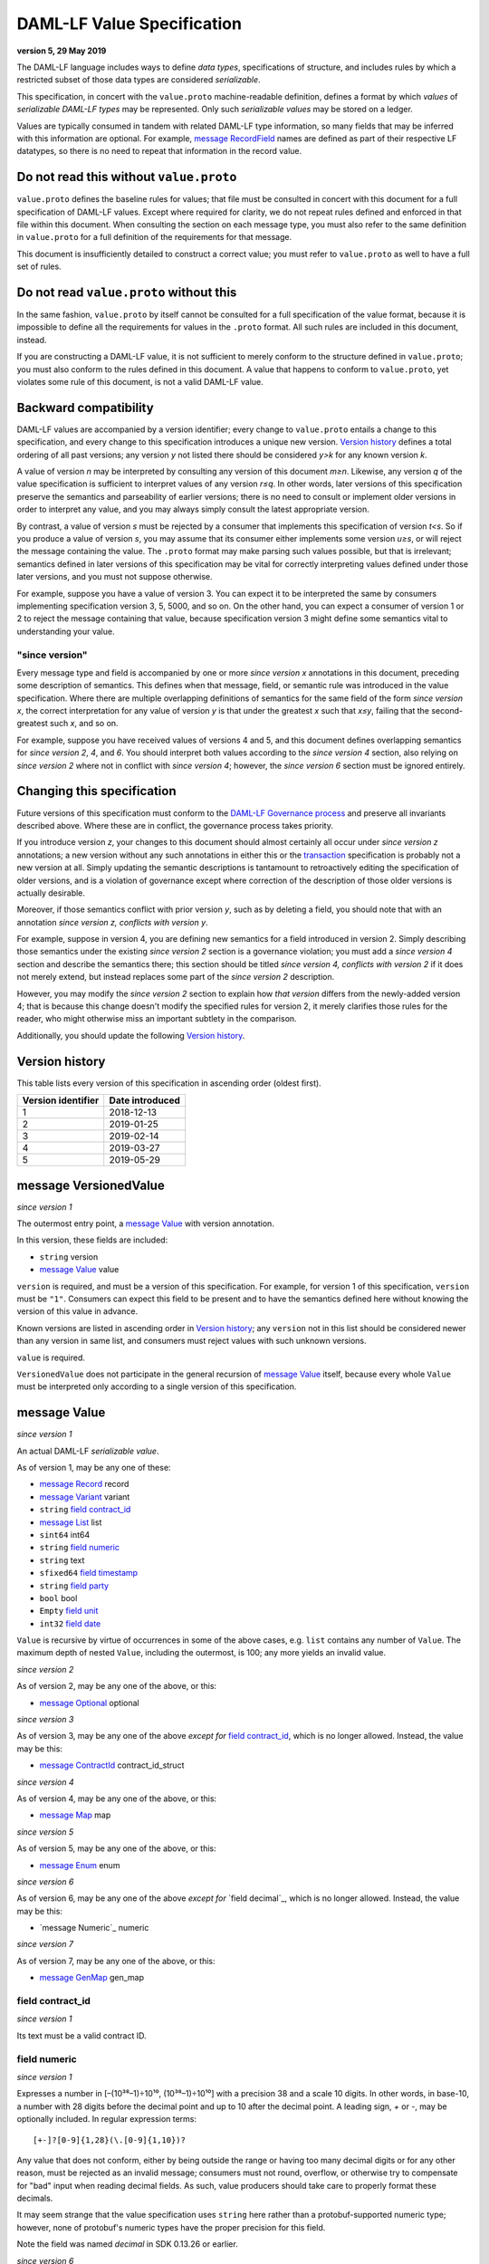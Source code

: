 .. Copyright (c) 2019 The DAML Authors. All rights reserved.
.. SPDX-License-Identifier: Apache-2.0

DAML-LF Value Specification
===========================

**version 5, 29 May 2019**

The DAML-LF language includes ways to define *data types*,
specifications of structure, and includes rules by which a restricted
subset of those data types are considered *serializable*.

This specification, in concert with the ``value.proto`` machine-readable
definition, defines a format by which *values* of *serializable DAML-LF
types* may be represented.  Only such *serializable values* may be
stored on a ledger.

Values are typically consumed in tandem with related DAML-LF type
information, so many fields that may be inferred with this information
are optional.  For example, `message RecordField`_ names are defined as
part of their respective LF datatypes, so there is no need to repeat
that information in the record value.

Do not read this without ``value.proto``
^^^^^^^^^^^^^^^^^^^^^^^^^^^^^^^^^^^^^^^^

``value.proto`` defines the baseline rules for values; that file must be
consulted in concert with this document for a full specification of
DAML-LF values.  Except where required for clarity, we do not repeat
rules defined and enforced in that file within this document.  When
consulting the section on each message type, you must also refer to the
same definition in ``value.proto`` for a full definition of the
requirements for that message.

This document is insufficiently detailed to construct a correct value;
you must refer to ``value.proto`` as well to have a full set of rules.

Do not read ``value.proto`` without this
^^^^^^^^^^^^^^^^^^^^^^^^^^^^^^^^^^^^^^^^

In the same fashion, ``value.proto`` by itself cannot be consulted for a
full specification of the value format, because it is impossible to
define all the requirements for values in the ``.proto`` format.  All
such rules are included in this document, instead.

If you are constructing a DAML-LF value, it is not sufficient to merely
conform to the structure defined in ``value.proto``; you must also
conform to the rules defined in this document.  A value that happens to
conform to ``value.proto``, yet violates some rule of this document, is
not a valid DAML-LF value.

Backward compatibility
^^^^^^^^^^^^^^^^^^^^^^

DAML-LF values are accompanied by a version identifier; every change to
``value.proto`` entails a change to this specification, and every change
to this specification introduces a unique new version.  `Version
history`_ defines a total ordering of all past versions; any version *y*
not listed there should be considered *y>k* for any known version *k*.

A value of version *n* may be interpreted by consulting any version of
this document *m≥n*.  Likewise, any version *q* of the value
specification is sufficient to interpret values of any version *r≤q*.
In other words, later versions of this specification preserve the
semantics and parseability of earlier versions; there is no need to
consult or implement older versions in order to interpret any value, and
you may always simply consult the latest appropriate version.

By contrast, a value of version *s* must be rejected by a
consumer that implements this specification of version *t<s*.  So if you
produce a value of version *s*, you may assume that its consumer either
implements some version *u≥s*, or will reject the message containing the
value.  The ``.proto`` format may make parsing such values possible, but
that is irrelevant; semantics defined in later versions of this
specification may be vital for correctly interpreting values defined
under those later versions, and you must not suppose otherwise.

For example, suppose you have a value of version 3.  You can expect it
to be interpreted the same by consumers implementing specification
version 3, 5, 5000, and so on.  On the other hand, you can expect a
consumer of version 1 or 2 to reject the message containing that value,
because specification version 3 might define some semantics vital to
understanding your value.

"since version"
~~~~~~~~~~~~~~~

Every message type and field is accompanied by one or more *since
version x* annotations in this document, preceding some description of
semantics.  This defines when that message, field, or semantic rule was
introduced in the value specification.  Where there are multiple
overlapping definitions of semantics for the same field of the form
*since version x*, the correct interpretation for any value of version
*y* is that under the greatest *x* such that *x≤y*, failing that the
second-greatest such *x*, and so on.

For example, suppose you have received values of versions 4 and 5, and
this document defines overlapping semantics for *since version 2*, *4*,
and *6*.  You should interpret both values according to the *since
version 4* section, also relying on *since version 2* where not in
conflict with *since version 4*; however, the *since version 6* section
must be ignored entirely.

Changing this specification
^^^^^^^^^^^^^^^^^^^^^^^^^^^

Future versions of this specification must conform to the `DAML-LF
Governance process`_ and preserve all invariants described above.  Where
these are in conflict, the governance process takes priority.

If you introduce version *z*, your changes to this document should
almost certainly all occur under *since version z* annotations; a new
version without any such annotations in either this or the
`transaction`_ specification is probably not a new version at all.
Simply updating the semantic descriptions is tantamount to retroactively
editing the specification of older versions, and is a violation of
governance except where correction of the description of those older
versions is actually desirable.

Moreover, if those semantics conflict with prior version *y*, such as by
deleting a field, you should note that with an annotation *since version
z, conflicts with version y*.

For example, suppose in version 4, you are defining new semantics for a
field introduced in version 2.  Simply describing those semantics under
the existing *since version 2* section is a governance violation; you
must add a *since version 4* section and describe the semantics there;
this section should be titled *since version 4, conflicts with version
2* if it does not merely extend, but instead replaces some part of the
*since version 2* description.

However, you may modify the *since version 2* section to explain how
*that version* differs from the newly-added version 4; that is because
this change doesn't modify the specified rules for version 2, it merely
clarifies those rules for the reader, who might otherwise miss an
important subtlety in the comparison.

Additionally, you should update the following `Version history`_.

.. _`DAML-LF Governance process`: ../governance.rst
.. _`transaction`: transaction.rst

Version history
^^^^^^^^^^^^^^^

This table lists every version of this specification in ascending order
(oldest first).

+--------------------+-----------------+
| Version identifier | Date introduced |
+====================+=================+
|                  1 |      2018-12-13 |
+--------------------+-----------------+
|                  2 |      2019-01-25 |
+--------------------+-----------------+
|                  3 |      2019-02-14 |
+--------------------+-----------------+
|                  4 |      2019-03-27 |
+--------------------+-----------------+
|                  5 |      2019-05-29 |
+--------------------+-----------------+

message VersionedValue
^^^^^^^^^^^^^^^^^^^^^^

*since version 1*

The outermost entry point, a `message Value`_ with version annotation.

In this version, these fields are included:

* ``string`` version
* `message Value`_ value

``version`` is required, and must be a version of this specification.
For example, for version 1 of this specification, ``version`` must be
``"1"``.  Consumers can expect this field to be present and to
have the semantics defined here without knowing the version of this
value in advance.

Known versions are listed in ascending order in `Version history`_; any
``version`` not in this list should be considered newer than any version
in same list, and consumers must reject values with such unknown
versions.

``value`` is required.

``VersionedValue`` does not participate in the general recursion of
`message Value`_ itself, because every whole ``Value`` must be
interpreted only according to a single version of this specification.

message Value
^^^^^^^^^^^^^

*since version 1*
 
An actual DAML-LF *serializable value*.

As of version 1, may be any one of these:

* `message Record`_ record
* `message Variant`_ variant
* ``string`` `field contract_id`_
* `message List`_ list
* ``sint64`` int64
* ``string`` `field numeric`_
* ``string`` text
* ``sfixed64`` `field timestamp`_
* ``string`` `field party`_
* ``bool`` bool
* ``Empty`` `field unit`_
* ``int32`` `field date`_

``Value`` is recursive by virtue of occurrences in some of the above
cases, e.g. ``list`` contains any number of ``Value``. The maximum depth
of nested ``Value``, including the outermost, is 100; any more yields an
invalid value.

*since version 2*

As of version 2, may be any one of the above, or this:

* `message Optional`_ optional

*since version 3*

As of version 3, may be any one of the above *except for* `field
contract_id`_, which is no longer allowed.  Instead, the value may be
this:

* `message ContractId`_ contract_id_struct

*since version 4*

As of version 4, may be any one of the above, or this:

* `message Map`_ map

*since version 5*

As of version 5, may be any one of the above, or this:

* `message Enum`_ enum

*since version 6*

As of version 6, may be any one of the above *except for* `field
decimal`_, which is no longer allowed.  Instead, the value may be
this:

* `message Numeric`_ numeric

*since version 7*

As of version 7, may be any one of the above, or this:

* `message GenMap`_ gen_map


field contract_id
~~~~~~~~~~~~~~~~~

*since version 1*

Its text must be a valid contract ID.

field numeric
~~~~~~~~~~~~~

*since version 1*

Expresses a number in [–(10³⁸–1)÷10¹⁰, (10³⁸–1)÷10¹⁰] with a precision
38 and a scale 10 digits.  In other words, in base-10, a number with
28 digits before the decimal point and up to 10 after the decimal
point.  A leading sign, `+` or `-`, may be optionally included.  In
regular expression terms::

  [+-]?[0-9]{1,28}(\.[0-9]{1,10})?

Any value that does not conform, either by being outside the range or
having too many decimal digits or for any other reason, must be
rejected as an invalid message; consumers must not round, overflow, or
otherwise try to compensate for "bad" input when reading decimal
fields.  As such, value producers should take care to properly format
these decimals.

It may seem strange that the value specification uses ``string`` here
rather than a protobuf-supported numeric type; however, none of
protobuf's numeric types have the proper precision for this field.

Note the field was named `decimal` in SDK 0.13.26 or earlier.

*since version 6*

Expresses a signed number that can be represented in base-10 without
loss of precision with at most 38 digits and with a scale between 0
and 37 (bounds inclusive). In other words, in base-10, a number with
at most 38 digits from which at most 37 appears on the right hand side
of the decimal point.  A leading `-` sign may be optionally included
to indicate negative number. In regular expression terms::

  -?([1-9][0-9]*|0)\.[0-9]*

with the additional constraint that the string must contain at most 38
digits.

Any value that does not conform, either by being outside the range or
having too many decimal digits or for any other reason, must be
rejected as an invalid message; consumers must not round, overflow, or
otherwise try to compensate for "bad" input when reading decimal
fields.  As such, value producers should take care to properly format
these decimals.



field timestamp
~~~~~~~~~~~~~~~

*since version 1*

The number of microseconds since 1970-01-01T00:00:00Z, with that epoch
being 0.  The allowed range is 0001-01-01T00:00:00Z to
9999-12-31T23:59:59.999999Z, inclusive; while ``sfixed64`` supports
numbers outside that range, such timestamps are not allowed and must be
rejected with error by conforming consumers.

field party
~~~~~~~~~~~

*since version 1*

A party identifier; unlike arbitrary text, this will be interpreted
with respect to the ledger under consideration by whatever command
contains this value. Party identifiers are restricted to be a
non-empty string of printable US-ASCII characters (characters ranging
from '\32' to '\127').

field unit
~~~~~~~~~~

*since version 1*

While ``Empty`` contains no information, conforming consumers are
permitted to expect this member of `message Value`_ to be chosen
correctly in appropriate contexts.  So if the ``Value``'s DAML-LF type
is ``Unit``, a consumer *may* reject the message if the ``Value`` is not
the ``unit`` member of the sum, so value producers must take care to
select this member and not another value as a placeholder (e.g. 0,
false, empty text) in such cases.

field date
~~~~~~~~~~

*since version 1*

The number of days since 1970-01-01, with that epoch being 0.  The
allowed range is 0001-01-01 to 9999-12-31, inclusive; while ``int32``
supports numbers outside that range, such dates are not allowed and must
be rejected with error by conforming consumers.

message Record
^^^^^^^^^^^^^^

*since version 1*

The core primitive for combining `message Value`_ of different type into
a single value.

As of version 1, these fields are included:

* `message Identifier`_ `field record_id`_
* repeated `message RecordField`_ fields

field record_id
~~~~~~~~~~~~~~~

*since version 1*

The fully-qualified `message Identifier`_ of the DAML-LF record type.
It may be omitted.

field fields
~~~~~~~~~~~~

*since version 1*

Zero or more `message RecordField`_ values.

The number and types of values in the fields must match the DAML-LF
record type associated with the `message Record`_, whether that record
type is inferred from context or explicitly supplied as a `field
record_id`_.

Additionally, the *order* of fields must match the order in which they
are declared in DAML-LF for that record type.  Neither producers nor
consumers are permitted to use ``label`` to reorder the fields.

So, for example, it is unsafe to use a ``Map``, ``HashMap``, or some
such as a trivial intermediate representation of fields, because
enumerating it will likely output fields in the wrong order; if such a
structure is used, you must use the LF record type information to output
the fields in the correct order.

message RecordField
^^^^^^^^^^^^^^^^^^^

*since version 1*

One of `field fields`_.

As of version 1, these fields are included:

* ``string`` label
* `message Value`_ value

``label`` may be an empty string.  However, if ``label`` is non-empty,
it must match the name of the field in this position in the DAML-LF
record type under consideration.  For example, if the second field of an
LF record type is named ``bar``, then label of the second element of
`field fields`_ may be ``"bar"``, or an empty string in circumstances
mentioned above.  Any other label produces an invalid LF value.

The ``value`` field must conform to the type of this field of the
containing record, as declared by the LF record type.  It must be
supplied in all cases.

message Identifier
^^^^^^^^^^^^^^^^^^

*since version 1*

A reference to a DAML-LF record or variant type.

As of version 1, these fields are included, all required to be
non-empty:

* ``string`` package_id
* repeated ``string`` module_name
* repeated ``string`` name

``package_id`` is a DAML-LF package ID, indicating the LF package in
which the type is defined. package ID are restricted to be a
non-empty string of printable US-ASCII characters (characters ranging
from '\32' to '\127').

``module_name`` lists the components of the name of the module within
that package.

``name`` lists the components of the name of the type declaration within
that module.

Each component of ``module_name`` and ``name`` must be non empty. Moreover,
we restrict each component as follows:

* The first character must be ``$``, ``_``, or an ASCII letter;
* Every other character must be ``$``, ``_``, an ASCII letter, or an
  ASCII digit.

message Variant
^^^^^^^^^^^^^^^

*since version 1*

The core primitive for injecting `message Value`_ of different type into
a single type at runtime.

As of version 1, these fields are included:

* `message Identifier`_ `field variant_id`_
* ``string`` `field constructor`_
* `message Value`_ value

Only ``Variant`` may be used to encode a Value that conforms to an LF
variant type.  Alternative encodings are not permitted.

``value`` is required, and must conform to the LF type selected by the
`field constructor`_.

field variant_id
~~~~~~~~~~~~~~~~

*since version 1*

The fully-qualified `message Identifier`_ of the DAML-LF variant type.
It may be omitted.

field constructor
~~~~~~~~~~~~~~~~~

*since version 1*

The name of the variant alternative selected for this variant value.
Required.

For example, given the LF variant::

  data E = L Text | R Text

A `message Variant`_ conforming to ``E`` may have in this field ``"L"``
or ``"R"``; any other ``constructor`` yields an invalid Value.

message ContractId
^^^^^^^^^^^^^^^^^^

*since version 3*

A reference to a contract, either absolute or relative.

As of version 3, these fields are included:

* ``string`` contract_id
* ``bool`` relative

``contract_id`` must conform to the regular expression::

  [A-Za-z0-9._:-]+

If ``relative`` is unset or false, this is an absolute contract ID;
otherwise, this is a relative contract ID.

message List
^^^^^^^^^^^^

*since version 1*

A homogenous list of values.

As of version 1, these fields are included:

* repeated `message Value`_ elements

Every member of ``elements`` must conform to the same type.

message Optional
^^^^^^^^^^^^^^^^

*since version 2*

An optional value (equivalent to Scala's ``Option`` or Haskell's
``Maybe``).

Only ``Optional`` may be used to encode a Value that conforms to an LF
option type.  Alternative encodings are not permitted.

In this version, these fields are included:

* `message Value`_ value

The ``value`` field is optional, embodying the semantics of the
``Optional`` type.


message Map.Entry
^^^^^^^^^^^^^^^^^

*since version 4*

A map entry (key-value pair) used to build `message Map`_.

As of version 4, these fields are included:

* string key

* `message Value`_ value

Both ``key`` and ``value`` are required.

message Map
^^^^^^^^^^^

*since version 4*

A homogeneous map where keys are strings.

In this version, these fields are included:

* repeated `message Map.Entry`_ entries

The ``value`` field of every member of ``entries`` must conform to the
same type. Furthermore,the ``key`` fields of the entries must be distinct.
Entries may occur in arbitrary order.

message Enum
^^^^^^^^^^^^

*since version 5*

An Enum value, a specialized form of variant without argument.

In this version, these fields are included:

* `message Identifier`_ enum_id
* ``string`` value

Only ``value`` is required, and it is required to be one of the values
of the enum type to which this ``message Enum`` conforms.


message GenMap.Entry
^^^^^^^^^^^^^^^^^

*since version 7*

A map entry (key-value pair) used to build `message GenMap`_.

As of version 7, these fields are included:

* `message Value`_  key

* `message Value`_ value

Both ``key`` and ``value`` are required.

message GenMap
^^^^^^^^^^^

*since version 7*

A map where keys are values are homogeneous.

In this version, these fields are included:

* repeated `message GenMap.Entry`_ entries

The ``keys`` and the ``value`` fields of every member of ``entries`` must
conform to the same types. Entries occur in assertion order, if two ore more
entries have the same keys, the last one override the formers.
